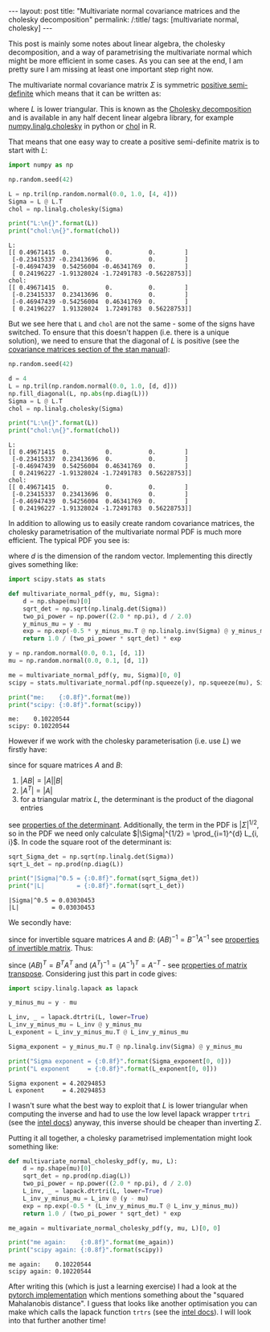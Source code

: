 #+BEGIN_EXPORT html
---
layout: post
title: "Multivariate normal covariance matrices and the cholesky decomposition"
permalink: /:title/
tags: [multivariate normal, cholesky]
---
#+END_EXPORT

This post is mainly some notes about linear algebra, the cholesky decomposition,
and a way of parametrising the multivariate normal which might be more efficient
in some cases. As you can see at the end, I am pretty sure I am missing at least
one important step right now.

The multivariate normal covariance matrix \(\Sigma\) is symmetric [[https://en.wikipedia.org/wiki/Positive-definite_matrix#Positive_semidefinite][positive
semi-definite]] which means that it can be written as:

\begin{equation*}
\Sigma = L L^T
\end{equation*}

where \(L\) is lower triangular. This is known as the [[https://en.wikipedia.org/wiki/Cholesky_decomposition][Cholesky decomposition]] and
is available in any half decent linear algebra library, for example
[[https://devdocs.io/numpy~1.14/generated/numpy.linalg.cholesky][numpy.linalg.cholesky]] in python or [[https://www.rdocumentation.org/packages/base/versions/3.5.2/topics/chol][chol]] in R.

That means that one easy way to create a positive semi-definite matrix is to
start with \(L\):

#+BEGIN_SRC python :session Python :exports both :results output
  import numpy as np

  np.random.seed(42)

  L = np.tril(np.random.normal(0.0, 1.0, [4, 4]))
  Sigma = L @ L.T
  chol = np.linalg.cholesky(Sigma)

  print("L:\n{}".format(L))
  print("chol:\n{}".format(chol))
#+END_SRC

#+RESULTS:
#+begin_example
L:
[[ 0.49671415  0.          0.          0.        ]
 [-0.23415337 -0.23413696  0.          0.        ]
 [-0.46947439  0.54256004 -0.46341769  0.        ]
 [ 0.24196227 -1.91328024 -1.72491783 -0.56228753]]
chol:
[[ 0.49671415  0.          0.          0.        ]
 [-0.23415337  0.23413696  0.          0.        ]
 [-0.46947439 -0.54256004  0.46341769  0.        ]
 [ 0.24196227  1.91328024  1.72491783  0.56228753]]
#+end_example

But we see here that ~L~ and ~chol~ are not the same - some of the signs have
switched. To ensure that this doesn't happen (i.e. there is a unique solution),
we need to ensure that the diagonal of \(L\) is positive (see the [[https://mc-stan.org/docs/2_18/reference-manual/covariance-matrices-1.html][covariance
matrices section of the stan manual]]):

#+BEGIN_SRC python :session Python :exports both :results output
  np.random.seed(42)

  d = 4
  L = np.tril(np.random.normal(0.0, 1.0, [d, d]))
  np.fill_diagonal(L, np.abs(np.diag(L)))
  Sigma = L @ L.T
  chol = np.linalg.cholesky(Sigma)

  print("L:\n{}".format(L))
  print("chol:\n{}".format(chol))
#+END_SRC

#+RESULTS:
#+begin_example
L:
[[ 0.49671415  0.          0.          0.        ]
 [-0.23415337  0.23413696  0.          0.        ]
 [-0.46947439  0.54256004  0.46341769  0.        ]
 [ 0.24196227 -1.91328024 -1.72491783  0.56228753]]
chol:
[[ 0.49671415  0.          0.          0.        ]
 [-0.23415337  0.23413696  0.          0.        ]
 [-0.46947439  0.54256004  0.46341769  0.        ]
 [ 0.24196227 -1.91328024 -1.72491783  0.56228753]]
#+end_example

In addition to allowing us to easily create random covariance matrices, the
cholesky parametrisation of the multivariate normal PDF is much more
efficient. The typical PDF you see is:

\begin{equation*}
p(y | \mu, \Sigma) = \frac{1}{(2 \pi)^{d / 2} |\Sigma|^{1/2}} e^{-\frac{1}{2}(y - \mu)^T \Sigma^{-1} (y - \mu)}
\end{equation*}

where \(d\) is the dimension of the random vector. Implementing this directly
gives something like:

#+BEGIN_SRC python :session Python :exports both :results output
  import scipy.stats as stats

  def multivariate_normal_pdf(y, mu, Sigma):
      d = np.shape(mu)[0]
      sqrt_det = np.sqrt(np.linalg.det(Sigma))
      two_pi_power = np.power((2.0 * np.pi), d / 2.0)
      y_minus_mu = y - mu
      exp = np.exp(-0.5 * y_minus_mu.T @ np.linalg.inv(Sigma) @ y_minus_mu)
      return 1.0 / (two_pi_power * sqrt_det) * exp

  y = np.random.normal(0.0, 0.1, [d, 1])
  mu = np.random.normal(0.0, 0.1, [d, 1])

  me = multivariate_normal_pdf(y, mu, Sigma)[0, 0]
  scipy = stats.multivariate_normal.pdf(np.squeeze(y), np.squeeze(mu), Sigma)

  print("me:    {:0.8f}".format(me))
  print("scipy: {:0.8f}".format(scipy))
#+END_SRC

#+RESULTS:
: me:    0.10220544
: scipy: 0.10220544

However if we work with the cholesky parameterisation (i.e. use \(L\)) we
firstly have:

\begin{equation*}
|\Sigma| = |L L^T| = |L| |L^T| = |L|^2 = (\prod_{i=1}^{d} L_{i, i})^2
\end{equation*}

since for square matrices \(A\) and \(B\):

1. \(|A B| = |A| |B|\)
2. \(|A^T| = |A|\)
3. for a triangular matrix \(L\), the determinant is the product of the diagonal
   entries

see [[https://en.wikipedia.org/wiki/Determinant#Properties_of_the_determinant][properties of the determinant]]. Additionally, the term in the PDF is
\(|\Sigma|^{1/2}\), so in the PDF we need only calculate \(|\Sigma|^{1/2} =
\prod_{i=1}^{d} L_{i, i}\). In code the square root of the determinant is:

#+BEGIN_SRC python :session Python :exports both :results output
  sqrt_Sigma_det = np.sqrt(np.linalg.det(Sigma))
  sqrt_L_det = np.prod(np.diag(L))

  print("|Sigma|^0.5 = {:0.8f}".format(sqrt_Sigma_det))
  print("|L|         = {:0.8f}".format(sqrt_L_det))
#+END_SRC

#+RESULTS:
: |Sigma|^0.5 = 0.03030453
: |L|         = 0.03030453

We secondly have:

\begin{equation*}
\Sigma^{-1} = (L L^T)^{-1} = L^{-T} L^{-1}
\end{equation*}

since for invertible square matrices \(A\) and \(B\): \((A B)^{-1} = B^{-1}
A^{-1}\) see [[https://en.wikipedia.org/wiki/Invertible_matrix#Other_properties][properties of invertible matrix]]. Thus:

\begin{equation*}
(y - \mu)^T \Sigma^{-1} (y - \mu) = (y - \mu)^T L^{-T} L^{-1} (y - \mu) = (L^{-1}(y - \mu))^T L^{-1} (y - \mu)
\end{equation*}

since \((AB)^T = B^T A^T\) and \((A^T)^{-1} = (A^{-1})^T = A^{-T}\) - see
[[https://en.wikipedia.org/wiki/Transpose#Properties][properties of matrix transpose]]. Considering just this part in code gives:

#+BEGIN_SRC python :session Python :exports both :results output
  import scipy.linalg.lapack as lapack

  y_minus_mu = y - mu

  L_inv, _ = lapack.dtrtri(L, lower=True)
  L_inv_y_minus_mu = L_inv @ y_minus_mu
  L_exponent = L_inv_y_minus_mu.T @ L_inv_y_minus_mu

  Sigma_exponent = y_minus_mu.T @ np.linalg.inv(Sigma) @ y_minus_mu

  print("Sigma exponent = {:0.8f}".format(Sigma_exponent[0, 0]))
  print("L exponent     = {:0.8f}".format(L_exponent[0, 0]))
#+END_SRC

#+RESULTS:
: Sigma exponent = 4.20294853
: L exponent     = 4.20294853

I wasn't sure what the best way to exploit that \(L\) is lower triangular when
computing the inverse and had to use the low level lapack wrapper ~trtri~ (see the
[[https://software.intel.com/en-us/mkl-developer-reference-c-trtri][intel docs]]) anyway, this inverse should be cheaper than inverting \(\Sigma\).

Putting it all together, a cholesky parametrised implementation might look
something like:

#+BEGIN_SRC python :session Python :exports both :results output
  def multivariate_normal_cholesky_pdf(y, mu, L):
      d = np.shape(mu)[0]
      sqrt_det = np.prod(np.diag(L))
      two_pi_power = np.power((2.0 * np.pi), d / 2.0)
      L_inv, _ = lapack.dtrtri(L, lower=True)
      L_inv_y_minus_mu = L_inv @ (y - mu)
      exp = np.exp(-0.5 * (L_inv_y_minus_mu.T @ L_inv_y_minus_mu))
      return 1.0 / (two_pi_power * sqrt_det) * exp

  me_again = multivariate_normal_cholesky_pdf(y, mu, L)[0, 0]

  print("me again:    {:0.8f}".format(me_again))
  print("scipy again: {:0.8f}".format(scipy))
#+END_SRC

#+RESULTS:
: me again:    0.10220544
: scipy again: 0.10220544

After writing this (which is just a learning exercise) I had a look at the
[[https://pytorch.org/docs/stable/_modules/torch/distributions/multivariate_normal.html][pytorch implementation]] which mentions something about the "squared Mahalanobis
distance". I guess that looks like another optimisation you can make which calls
the lapack function ~trtrs~ (see the [[https://software.intel.com/en-us/mkl-developer-reference-c-trtrs][intel docs]]). I will look into that further
another time!
